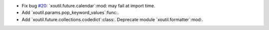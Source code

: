 - Fix bug `#20`_: `xoutil.future.calendar`:mod: may fail at import time.

- Add `xoutil.params.pop_keyword_values`:func:.

- Add `xoutil.future.collections.codedict`:class:.  Deprecate module
  `xoutil.formatter`:mod:.

.. _#20: https://gitlab.lahavane.com/merchise/xoutil/issues/20
